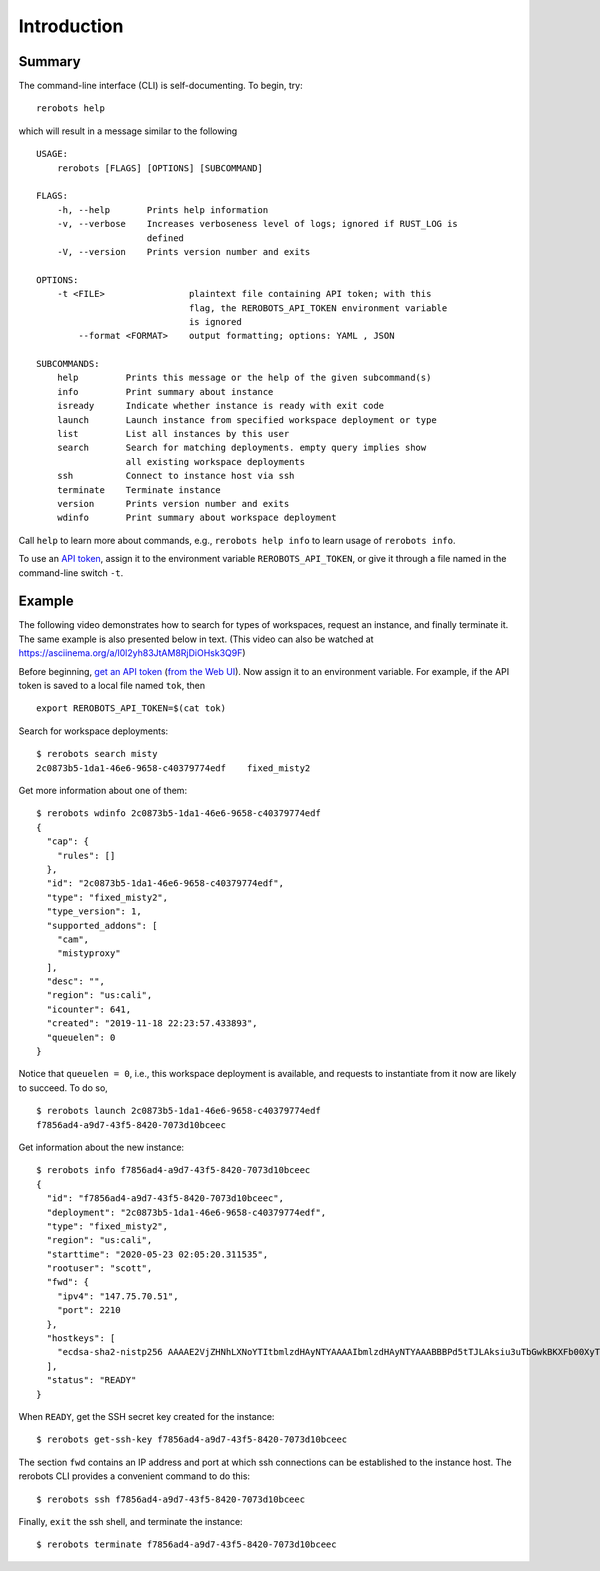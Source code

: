Introduction
============

Summary
-------

The command-line interface (CLI) is self-documenting. To begin, try::

  rerobots help

which will result in a message similar to the following

.. highlight:: none

::

  USAGE:
      rerobots [FLAGS] [OPTIONS] [SUBCOMMAND]

  FLAGS:
      -h, --help       Prints help information
      -v, --verbose    Increases verboseness level of logs; ignored if RUST_LOG is
		       defined
      -V, --version    Prints version number and exits

  OPTIONS:
      -t <FILE>                plaintext file containing API token; with this
			       flag, the REROBOTS_API_TOKEN environment variable
			       is ignored
	  --format <FORMAT>    output formatting; options: YAML , JSON

  SUBCOMMANDS:
      help         Prints this message or the help of the given subcommand(s)
      info         Print summary about instance
      isready      Indicate whether instance is ready with exit code
      launch       Launch instance from specified workspace deployment or type
      list         List all instances by this user
      search       Search for matching deployments. empty query implies show
		   all existing workspace deployments
      ssh          Connect to instance host via ssh
      terminate    Terminate instance
      version      Prints version number and exits
      wdinfo       Print summary about workspace deployment

Call ``help`` to learn more about commands, e.g., ``rerobots help info`` to
learn usage of ``rerobots info``.

To use an `API token <https://rerobots.net/tokens>`_, assign it to the
environment variable ``REROBOTS_API_TOKEN``, or give it through a file named in
the command-line switch ``-t``.


.. _ssec:cli-example:

Example
-------

The following video demonstrates how to search for types of workspaces, request
an instance, and finally terminate it. The same example is also presented below
in text. (This video can also be watched at https://asciinema.org/a/l0l2yh83JtAM8RjDiOHsk3Q9F)

.. raw:: html

  <script id="asciicast-l0l2yh83JtAM8RjDiOHsk3Q9F" src="https://asciinema.org/a/l0l2yh83JtAM8RjDiOHsk3Q9F.js" async></script>

.. highlight:: none

Before beginning, `get an API token
<https://help.rerobots.net/webui.html#making-and-revoking-api-tokens>`_ (`from
the Web UI <https://rerobots.net/tokens>`_). Now assign it to an environment variable.
For example, if the API token is saved to a local file named ``tok``, then ::

  export REROBOTS_API_TOKEN=$(cat tok)

Search for workspace deployments::

  $ rerobots search misty
  2c0873b5-1da1-46e6-9658-c40379774edf    fixed_misty2

Get more information about one of them::

  $ rerobots wdinfo 2c0873b5-1da1-46e6-9658-c40379774edf
  {
    "cap": {
      "rules": []
    },
    "id": "2c0873b5-1da1-46e6-9658-c40379774edf",
    "type": "fixed_misty2",
    "type_version": 1,
    "supported_addons": [
      "cam",
      "mistyproxy"
    ],
    "desc": "",
    "region": "us:cali",
    "icounter": 641,
    "created": "2019-11-18 22:23:57.433893",
    "queuelen": 0
  }

Notice that ``queuelen = 0``, i.e., this workspace deployment is available, and
requests to instantiate from it now are likely to succeed. To do so, ::

  $ rerobots launch 2c0873b5-1da1-46e6-9658-c40379774edf
  f7856ad4-a9d7-43f5-8420-7073d10bceec

Get information about the new instance::

  $ rerobots info f7856ad4-a9d7-43f5-8420-7073d10bceec
  {
    "id": "f7856ad4-a9d7-43f5-8420-7073d10bceec",
    "deployment": "2c0873b5-1da1-46e6-9658-c40379774edf",
    "type": "fixed_misty2",
    "region": "us:cali",
    "starttime": "2020-05-23 02:05:20.311535",
    "rootuser": "scott",
    "fwd": {
      "ipv4": "147.75.70.51",
      "port": 2210
    },
    "hostkeys": [
      "ecdsa-sha2-nistp256 AAAAE2VjZHNhLXNoYTItbmlzdHAyNTYAAAAIbmlzdHAyNTYAAABBBPd5tTJLAksiu3uTbGwkBKXFb00XyTPeef6tn/0AMFiRpomU5bArpJnT3SZKhN3kkdT3HvTQiN5/dexOCFWNGUE= root@newc59"
    ],
    "status": "READY"
  }

When ``READY``, get the SSH secret key created for the instance::

  $ rerobots get-ssh-key f7856ad4-a9d7-43f5-8420-7073d10bceec

The section ``fwd`` contains an IP address and port at which ssh connections can
be established to the instance host. The rerobots CLI provides a convenient
command to do this::

  $ rerobots ssh f7856ad4-a9d7-43f5-8420-7073d10bceec

Finally, ``exit`` the ssh shell, and terminate the instance::

  $ rerobots terminate f7856ad4-a9d7-43f5-8420-7073d10bceec
